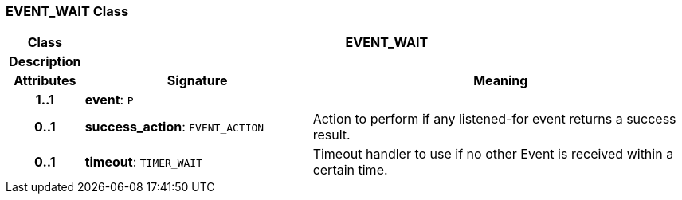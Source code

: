 === EVENT_WAIT Class

[cols="^1,3,5"]
|===
h|*Class*
2+^h|*EVENT_WAIT*

h|*Description*
2+a|

h|*Attributes*
^h|*Signature*
^h|*Meaning*

h|*1..1*
|*event*: `P`
a|

h|*0..1*
|*success_action*: `EVENT_ACTION`
a|Action to perform if any listened-for event returns a success result.

h|*0..1*
|*timeout*: `TIMER_WAIT`
a|Timeout handler to use if no other Event is received within a certain time.
|===
